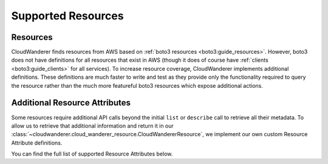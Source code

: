 Supported Resources
========================

Resources
---------------

CloudWanderer finds resources from AWS based on :ref:`boto3 resources <boto3:guide_resources>`.
However, boto3 does not have definitions for all resources that exist in AWS
(though it does of course have :ref:`clients <boto3:guide_clients>` for all services).
To increase resource coverage, CloudWanderer implements additional definitions.
These definitions are much faster to write and test as they provide only the functionality
required to query the resource rather than the much more featureful boto3 resources which expose additional actions.

.. supported-resources:cloudwanderer-resources ::


Additional Resource Attributes
---------------------------------

Some resources require additional API calls beyond the initial
``list`` or ``describe`` call to retrieve all their metadata.
To allow us to retrieve that additional information and return it in our
:class:`~cloudwanderer.cloud_wanderer_resource.CloudWandererResource`, we implement our own
custom Resource Attribute definitions.

You can find the full list of supported Resource Attributes below.

.. supported-resources:cloudwanderer-secondary-attributes ::
